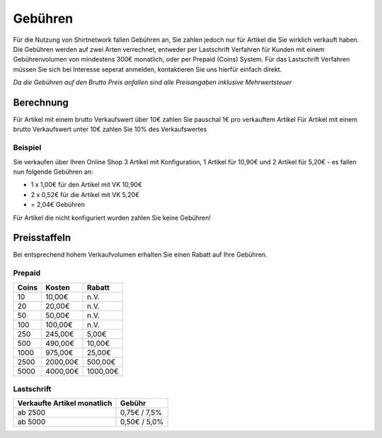 Gebühren
##############

Für die Nutzung von Shirtnetwork fallen Gebühren an, Sie zahlen jedoch nur für Artikel die Sie wirklich verkauft haben.
Die Gebühren werden auf zwei Arten verrechnet, entweder per Lastschrift Verfahren für Kunden mit einem Gebührenvolumen von mindestens 300€ monatlich, oder per Prepaid (Coins) System.
Für das Lastschrift Verfahren müssen Sie sich bei Interesse seperat anmelden, kontaktieren Sie uns hierfür einfach direkt.

*Da die Gebühren auf den Brutto Preis anfallen sind alle Preisangaben inklusive Mehrwertsteuer*

Berechnung
**********

Für Artikel mit einem brutto Verkaufswert über 10€ zahlen Sie pauschal 1€ pro verkauftem Artikel
Für Artikel mit einem brutto Verkaufswert unter 10€ zahlen Sie 10% des Verkaufswertes

Beispiel
========
Sie verkaufen über Ihren Online Shop 3 Artikel mit Konfiguration, 1 Artikel für 10,90€ und 2 Artikel für 5,20€ - es fallen nun folgende Gebühren an:

- 1 x 1,00€ für den Artikel mit VK 10,90€
- 2 x 0,52€ für die Artikel mit VK 5,20€
- = 2,04€ Gebühren

Für Artikel die nicht konfiguriert wurden zahlen Sie keine Gebühren!

Preisstaffeln
*************

Bei entsprechend hohem Verkaufvolumen erhalten Sie einen Rabatt auf Ihre Gebühren.

Prepaid
=======

===== ======== ========
Coins Kosten   Rabatt
===== ======== ========
10    10,00€   n.V.
20    20,00€   n.V.
50    50,00€   n.V.
100   100,00€  n.V.
250   245,00€  5,00€
500   490,00€  10,00€
1000  975,00€  25,00€
2500  2000,00€ 500,00€
5000  4000,00€ 1000,00€
===== ======== ========

Lastschrift
===========

=========================== ============
Verkaufte Artikel monatlich Gebühr
=========================== ============
ab 2500                     0,75€ / 7,5%
ab 5000                     0,50€ / 5,0%
=========================== ============
